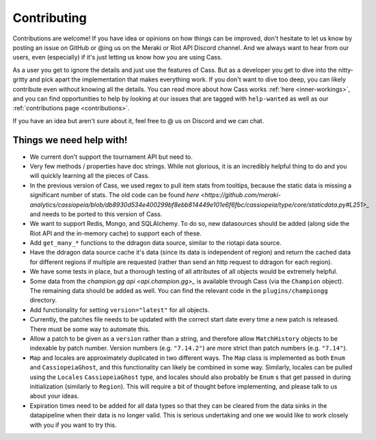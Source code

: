 .. _contributions:

Contributing
############

Contributions are welcome! If you have idea or opinions on how things can be improved, don't hesitate to let us know by posting an issue on GitHub or @ing us on the Meraki or Riot API Discord channel. And we always want to hear from our users, even (especially) if it's just letting us know how you are using Cass.

As a user you get to ignore the details and just use the features of Cass. But as a developer you get to dive into the nitty-gritty and pick apart the implementation that makes everything work. If you don't want to dive too deep, you can likely contribute even without knowing all the details. You can read more about how Cass works :ref:`here <inner-workings>`, and you can find opportunities to help by looking at our issues that are tagged with ``help-wanted`` as well as our :ref:`contributions page <contributions>`.

If you have an idea but aren't sure about it, feel free to @ us on Discord and we can chat.



Things we need help with!
-------------------------

* We current don't support the tournament API but need to.

* Very few methods / properties have doc strings. While not glorious, it is an incredibly helpful thing to do and you will quickly learning all the pieces of Cass.

* In the previous version of Cass, we used regex to pull item stats from tooltips, because the static data is missing a significant number of stats. The old code can be found `here <https://github.com/meraki-analytics/cassiopeia/blob/db8930d534e400299bf8ebb814449e101e6f6fbc/cassiopeia/type/core/staticdata.py#L251>_` and needs to be ported to this version of Cass.

* We want to support Redis, Mongo, and SQLAlchemy. To do so, new datasources should be added (along side the Riot API and the in-memory cache) to support each of these.

* Add ``get_many_*`` functions to the ddragon data source, similar to the riotapi data source.

* Have the ddragon data source cache it's data (since its data is independent of region) and return the cached data for different regions if multiple are requested (rather than send an http request to ddragon for each region).

* We have some tests in place, but a thorough testing of all attributes of all objects would be extremely helpful.

* Some data from the `champion.gg api <api.champion.gg>_` is available through Cass (via the ``Champion`` object). The remaining data should be added as well. You can find the relevant code in the ``plugins/championgg`` directory.

* Add functionality for setting ``version="latest"`` for all objects.

* Currently, the patches file needs to be updated with the correct start date every time a new patch is released. There must be some way to automate this.

* Allow a patch to be given as a ``version`` rather than a string, and therefore allow ``MatchHistory`` objects to be indexable by patch number. Version numbers (e.g. ``"7.14.2"``) are more strict than patch numbers (e.g. ``"7.14"``).

* ``Map`` and locales are approximately duplicated in two different ways. The ``Map`` class is implemented as both ``Enum`` and ``CassiopeiaGhost``, and this functionality can likely be combined in some way. Similarly, locales can be pulled using the ``Locales`` ``CassiopeiaGhost`` type, and locales should also probably be ``Enum`` s that get passed in during initialization (similarly to ``Region``). This will require a bit of thought before implementing, and please talk to us about your ideas.

* Expiration times need to be added for all data types so that they can be cleared from the data sinks in the datapipeline when their data is no longer valid. This is serious undertaking and one we would like to work closely with you if you want to try this.
